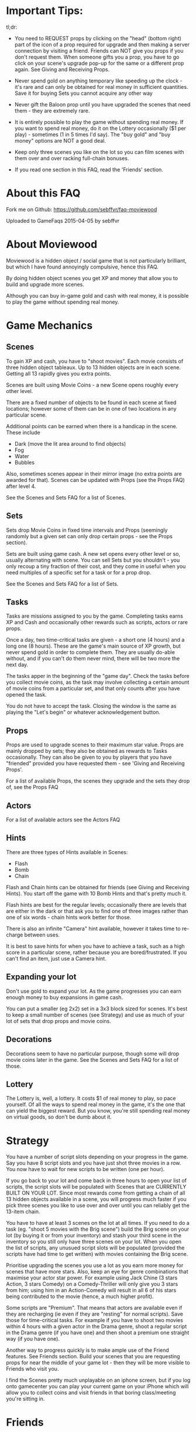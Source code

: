 
* Important Tips:

tl;dr: 

- You need to REQUEST props by clicking on the "head" (bottom right)
  part of the icon of a prop required for upgrade and then making a
  server connection by visiting a friend. Friends can NOT give you
  props if you don't request them. When someone gifts you a prop, you
  have to go click on your scene's upgrade pop-up for the same or a
  different prop again. See Giving and Receiving Props.

- Never spend gold on anything temporary like speeding up the clock -
  it's rare and can only be obtained for real money in sufficient
  quantities. Save it for buying Sets you cannot acquire any other way

- Never gift the Baloon prop until you have upgraded the scenes that
  need them - they are extremely rare.

- It is entirely possible to play the game without spending real
  money. If you want to spend real money, do it on the Lottery
  occasionally ($1 per play) - sometimes (1 in 5 times I'd say). The
  "buy gold" and "buy money" options are NOT a good deal.

- Keep only three scenes you like on the lot so you can film scenes
  with them over and over racking full-chain bonuses.

- If you read one section in this FAQ, read the 'Friends' section. 

* About this FAQ

Fork me on Github: https://github.com/sebffvr/faq-moviewood

Uploaded to GameFaqs 2015-04-05 by sebffvr

* About Moviewood

Moviewood is a hidden object / social game that is not particularly
brilliant, but which I have found annoyingly compulsive, hence this
FAQ.

By doing hidden object scenes you get XP and money that allow you to
build and upgrade more scenes. 

Although you can buy in-game gold and cash with real money, it is
possible to play the game without spending real money. 

* Game Mechanics

** Scenes

To gain XP and cash, you have to "shoot movies". Each movie consists
of three hidden object tableaux. Up to 13 hidden objects are in each
scene. Getting all 13 rapidly gives you extra points. 

Scenes are built using Movie Coins - a new Scene opens roughly every
other level.

There are a fixed number of objects to be found in each scene at fixed
locations; however some of them can be in one of two
locations in any particular scene.

Additional points can be earned when there is a handicap in the
scene. These include

- Dark (move the lit area around to find objects)
- Fog
- Water
- Bubbles

Also, sometimes scenes appear in their mirror image (no extra points
are awarded for that). Scenes can be updated with Props (see the Props
FAQ) after level 4.

See the Scenes and Sets FAQ for a list of Scenes.

** Sets

Sets drop Movie Coins in fixed time intervals and Props (seemingly
randomly but a given set can only drop certain props - see the Props
section).

Sets are built using game cash. A new set opens every other level or
so, usually alternating with scene. You can sell Sets but you
shouldn't - you only recoup a tiny fraction of their cost, and they
come in useful when you need multiples of a specific set for a task or
for a prop drop.

See the Scenes and Sets FAQ for a list of Sets.

** Tasks

Tasks are missions assigned to you by the game. Completing tasks earns
XP and Cash and occasionally other rewards such as scripts, actors or
rare props. 

Once a day, two time-critical tasks are given - a short one (4 hours)
and a long one (8 hours). These are the game's main source of XP
growth, but never spend gold in order to complete them. They are
usually do-able without, and if you can't do them never mind, there
will be two more the next day.

The tasks apper in the beginning of the "game day". Check the tasks
before you collect movie coins, as the task may involve collecting a
certain amount of movie coins from a particular set, and that only
counts after you have opened the task. 

You do not have to accept the task. Closing the window is the same as
playing the "Let's begin" or whatever acknowledgement button.

** Props

Props are used to upgrade scenes to their maximum star value. Props
are mainly dropped by sets; they also be obtained as rewards to
Tasks occasionally. They can also be given to you by players that you
have "friended" provided you have requested them - see 'Giving and
Receiving Props'. 

For a list of available Props, the scenes they upgrade and the sets
they drop of, see the Props FAQ

** Actors

For a list of available actors see the Actors FAQ

** Hints

There are three types of Hints available in Scenes:

- Flash
- Bomb
- Chain

Flash and Chain hints can be obtained for friends (see Giving and
Receiving Hints). You start off the game with 10 Bomb Hints and that's
pretty much it.

Flash hints are best for the regular levels; occasionally there are
levels that are either in the dark or that ask you to find one of
three images rather than one of six words - chain hints work better
for those. 

There is also an infinite "Camera" hint available, however it takes
time to re-charge between uses. 

It is best to save hints for when you have to achieve a task, such as
a high score in a particular scene, rather because you are
bored/frustrated. If you can't find an item, just use a Camera hint.

** Expanding your lot

Don't use gold to expand your lot. As the game progresses you can earn
enough money to buy expansions in game cash.

You can put a smaller (eg 2x2) set in a 3x3 block sized for
scenes. It's best to keep a small number of scenes (see Strategy) and
use as much of your lot of sets that drop props and movie coins.

** Decorations

Decorations seem to have no particular purpose, though some will drop
movie coins later in the game. See the Scenes and Sets FAQ for a list
of those.

** Lottery

The Lottery is, well, a lottery. It costs $1 of real money to play, so
pace yourself. Of all the ways to spend real money in the game, it's
the one that can yield the biggest reward. But you know, you're still
spending real money on virtual goods, so don't be dumb about it.

* Strategy

You have a number of script slots depending on your progress in the
game. Say you have 8 script slots and you have just shot three movies
in a row. You now have to wait for new scripts to be written (one per
hour). 

If you go back to your lot and come back in three hours to
open your list of scripts, the script slots will be populated with
Scenes that are CURRENTLY BUILT ON YOUR LOT. Since most rewards come
from getting a chain of all 13 hidden objects available in a scene,
you will progress much faster if you pick three scenes you like to use
over and over until you can reliably get the 13-item chain.

You have to have at least 3 scenes on the lot at all times. If you
need to do a task (eg. "shoot 5 movies with the Brig scene") build the
Brig scene on your lot (by buying it or from your inventory) and stash
your third scene in the inventory so you still only have three scenes
on your lot. When you open the list of scripts, any unusued script
slots will be populated (provided the scripts have had time to get
written) with movies containing the Brig scene.

Prioritise upgrading the scenes you use a lot as you earn more money
for scenes that have more stars. Also, keep an eye for genre
combinations that maximise your actor star power. For example using
Jack Chine (3 stars Action, 3 stars Comedy) on a Comedy-Thriller will
only give you 3 stars from him; using him in an Action-Comedy will
result in all 6 of his stars being contributed to the movie (hence, a
much higher profit). 

Some scripts are "Premium". That means that actors are available even
if they are recharging (ie even if they are "resting" for normal
scripts). Save those for time-critical tasks. For example if you have
to shoot two movies within 4 hours with a given actor in the Drama
genre, shoot a regular script in the Drama genre (if you have one) and
then shoot a premium one straight way (if you have one). 

Another way to progress quickly is to make ample use of the Friend
features. See Friends section. Build your scenes that you are
requesting props for near the middle of your game lot - then they will
be more visible to Friends who visit you.

I find the Scenes pretty much unplayable on an iphone screen, but if
you log onto gamecenter you can play your current game on your iPhone
which will allow you to collect coins and visit friends in that boring
class/meeting you're sitting in.

* Friends

(Screen: "Heads" -> Add)

It is possible to play Moviewood without "friending" other players,
but I wouldn't recommend it - friend gifting is by far the easiest way
to obtain props, money, hints and XP. You can friend people you know
through Gamecenter or Facebook; you can also friend random Moviewood
players by inviting them (though it costs you 5 gold for 5 invites -
use judiciously).

You can also add friends by their in-game ID. For example, my in-game
ID is e3d7a1b33639 (feel free to try it - I'm trying to figure out if
there is a friend limit). If you play the game on multiple devices
(eg. iPhone and iPad) you will have different IDs and can friend your
other self.

You cannot delete a friend once added. If there is a limit in how many
you can have, I have not yet hit it (currently at ~ 50). If you pay
gold for friend invites, you can't reject any of the offered choices
and get different ones. You don't have to accept them, but not
accepting them doesn't give you that slot back. 

Aside from building rare Sets, trading gold for friend invites (if you
can't get your own) is the only other good use of gold in the game. 

** Friending & Privacy

Your real/Gamecenter identity is NOT exposed when you add friends by
'Random' or 'via ID'. The only thing a randomly added friend sees is
your Moviewood alias. 

Set your Moviewood alias to something that does not identify you but
that is reasonably distinctive. 

You cannot exhcnage messages or other content with friends. You can
only collect gift them props (from your inventory) or hints (free to
you). Hence it is a safe friending scheme for minors. 

Obviously if you are logged onto gamecenter your gamecenter ID is
visible in rankings boards etc.

** Changing your Moviewood alias. 

If you do not change your Moviewood alias from the game default of
"Player", you will be indistinguishable from every other person who
has done the same - this is NOT good, as people tend to "gift back" if
you give them something.

You can change your in-game name by clicking on the pencil icon on the
top right of the "Friends" screens. Again, you really want to do this
in order to make yourself stand out. If I get a rare prop from
'Joe123' I am going to try and give them something they need if I have
itlater; if I get one from 'Player' I have no idea which of the
several 'Player's in my friends list it came from.

You can delete the default 'Player' completely and replace it with
your own name (some people seem to append, again, this does not help
you stand out). 

You can use your native alphabet (Cyrillic etc) for your name but not
Emojis.

"Alice Star" is the default in-game friend (not a real person). She
will neither gift you nor receive gifts. 

** Visiting friends

Visiting friends results in money and XP for you, and costs nothing to
them, so do it daily. 

When you visit a friend you see money bubbles over their sets. You can
pick up to three of these money drops - you collect money *and* XP
when you do so. They then all go away until the next day. This does
NOT cost your friend either money nor XP - you get it from the game.

Over your friend's scenes you will either see nothing, or props they
have requested (see Giving and Receiving Props). If you click on the
requested prop, and you have one available, you can give that prop to
the friend. You really do give that prop away - if you have 3 Blasters
and you give one to a friend, you will have 2 left in your inventory. 

The stats at the top of the screen when you visit a friend (XP, cash)
are YOUR stats, not theirs. 

Besides money and XP, friends' sets drop blueprints, which are
required for upgrading scenes beyond level 3. 

** Giving and Receiving Props

This can be hard to realise as the game does not show you this in the
demo part nor is it mentioned in the random tips between scenes often:

You need to actively REQUEST props AND then making a server connection
by visiting a friend. Friends can NOT give you props if you don't
request them.

You can request a prop by following those steps:

1. Having a scene on your lot
2. Clicking on "Upgrade"
3. Find a prop you are still missing
4. Clicking on the "head" icon on the bottom right of the prop
   picture ("Required" is then displayed on the prop picture)
5. Making a server connection by eg. visiting a friend.

When someone gifts you a prop and you collect it, you have to go click
on your scene's upgrade pop-up to re-request the same prop (if you
need more) - collecting a gift clears your "request" flag for that
prop. 

ASK FOR PROPS ESPECIALLY EARLY IN THE GAME. The game rewards players
for giving you propos with money and XP (depending on the rarity of
the item) and it costs you nothing. Asking for reasonably common
propos will be more effective than the very rate props (everyone wants
a balloon...). 

NOTE: The game cash reward you get for GIVING a prop seems to depend
on your game level. Giving a prop with a 300 XP / 10,000 reward seems
to give you approximately 10,000*0.5*(your game level). But it will
only give you the XP listed (300) regardless. 

** Giving and Receiving Hints

You can gift each one of your friends a flash or chain hint once a
day. These gifts are free you to you (your friend gets a hint, it
costs you nothing). 

You can receive hints from your friends (they appear in
the Friends Messages tab) but you can only collect 5 per day. Any
hints you cannot collect because you have already collected 5 will
remain in the messages section for another day. 

* Daily Gift

If you check in every day with the "free gift" button (top right area
of game screen) you get, depending on where you are in the five-day
sequence:

($ == game money)

- Day 1: $25,000
- Day 2: $50,000
- Day 3: $75,000
- Day 4: $100,000
- Day 5: Random Gift

The Random Gift "roulette" is by far the most valuable, as it drops
items that are rare / hard to get otherwise. 

Random Gift seemed to go away after ~ Level 30 but then it came back
so maybe it was a glitch. You need to be connected to the network to
get the daily gift. 

* Lot helpers

There are two NPCs on the lot that offer to do things for you.

The Moviecoin collector will collect all your moviecoin drops for a
fixed number of days in exchange for gold. Don't use him - it's not a
good use of gold. 

The Scriptwriter will offer to write a script either 100,000 in game
cash or for 1 gold bar in a specific scene or genre. The 100,000 deal
is good when you are looking for a specific genre in order to complete
a task or to level up a genre. Don't take the 1 gold bar deal; after a
day the price will go back down to the 100,000 price. As you can earn
200-300K with a single movie at later levels, that is a reasonable
price.

The Scriptwriter is useful when you need a specific genre to do a
task. For getting a script with a specific scene, see the Strategy
section. 

The Scriptwriter takes 1.5 hours to produce a script in the required
scene or genre. Again, don't waste gold speeding up the clock. 

